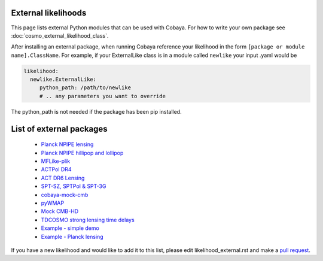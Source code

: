 External likelihoods
======================

This page lists external Python modules that can be used with Cobaya. For how to write your own package see :doc:`cosmo_external_likelihood_class`.

After installing an external package, when running Cobaya reference your likelihood in the form ``[package or module name].ClassName``. For example, if your ExternalLike class is in a module called ``newlike`` your input .yaml would be

.. code:: yaml

    likelihood:
      newlike.ExternalLike:
         python_path: /path/to/newlike
         # .. any parameters you want to override

The python_path is not needed if the package has been pip installed.

List of external packages
==========================

 * `Planck NPIPE lensing <https://github.com/carronj/planck_PR4_lensing>`_
 * `Planck NPIPE hillipop and lollipop <https://github.com/planck-npipe>`_
 * `MFLike-plik <https://github.com/simonsobs/LAT_MFLike/tree/mflike-plik>`_
 * `ACTPol DR4 <https://github.com/ACTCollaboration/pyactlike>`_
 * `ACT DR6 Lensing <https://github.com/ACTCollaboration/act_dr6_lenslike>`_
 * `SPT-SZ, SPTPol & SPT-3G <https://github.com/xgarrido/spt_likelihoods>`_
 * `cobaya-mock-cmb <https://github.com/misharash/cobaya_mock_cmb>`_
 * `pyWMAP <https://github.com/HTJense/pyWMAP>`_
 * `Mock CMB-HD <https://github.com/CMB-HD/hdlike>`_
 * `TDCOSMO strong lensing time delays <https://github.com/nataliehogg/tdcosmo_ext>`_
 * `Example - simple demo <https://github.com/CobayaSampler/example_external_likelihood>`_
 * `Example - Planck lensing <https://github.com/CobayaSampler/planck_lensing_external>`_

If you have a new likelihood and would like to add it to this list, please edit likelihood_external.rst and make a `pull request <https://github.com/CobayaSampler/cobaya/pulls>`_.
